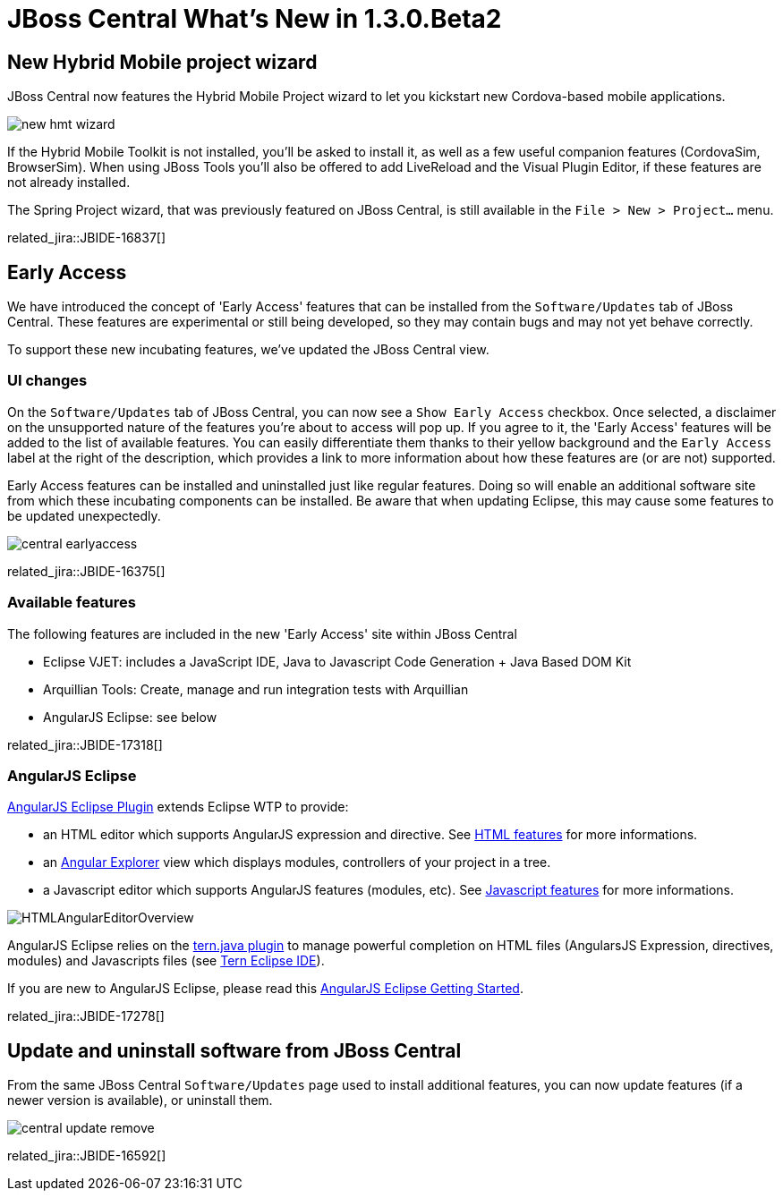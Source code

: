 = JBoss Central What's New in 1.3.0.Beta2
:page-layout: whatsnew
:page-component_id: central
:page-component_version: 1.3.0.Beta2
:page-product_id: jbt_core 
:page-product_version: 4.2.0.Beta2

== New Hybrid Mobile project wizard 	

JBoss Central now features the Hybrid Mobile Project wizard to let you kickstart new Cordova-based mobile applications. 

image::./images/new-hmt-wizard.png[]

If the Hybrid Mobile Toolkit is not installed, you'll be asked to install it, as well as a few useful companion features (CordovaSim, BrowserSim). When using JBoss Tools you'll also be offered to add LiveReload and the Visual Plugin Editor, if these features are not already installed. 

The Spring Project wizard, that was previously featured on JBoss Central, is still available in the `File > New > Project...` menu.

related_jira::JBIDE-16837[]

== Early Access

We have introduced the concept of 'Early Access' features that can be installed from the `Software/Updates` tab of JBoss Central. These features
are experimental or still being developed, so they may contain bugs and may not yet behave correctly.

To support these new incubating features, we've updated the JBoss Central view.

=== UI changes

On the `Software/Updates` tab of JBoss Central, you can now see a `Show Early Access` checkbox. Once selected, a disclaimer on the unsupported nature of the features you're about to access will pop up. If you agree to it, the 'Early Access' features will be added to the list of available features. You can
easily differentiate them thanks to their yellow background and the `Early Access` label at the right of the description, which provides a link to more information about how these features are (or are not) supported.

Early Access features can be installed and uninstalled just like regular features. Doing so will enable an additional software site from which these incubating components can be installed. Be aware that when updating Eclipse, this may cause some features to be updated unexpectedly.

image::images/central-earlyaccess.png[]

related_jira::JBIDE-16375[]

=== Available features

The following features are included in the new 'Early Access' site within JBoss Central

* Eclipse VJET: includes a JavaScript IDE, Java to Javascript Code Generation + Java Based DOM Kit
* Arquillian Tools: Create, manage and run integration tests with Arquillian
* AngularJS Eclipse: see below

related_jira::JBIDE-17318[]

=== AngularJS Eclipse

https://github.com/angelozerr/angularjs-eclipse#angularjs-eclipse-plugin[AngularJS Eclipse Plugin] extends Eclipse WTP to provide:

* an HTML editor which supports AngularJS expression and directive. See https://github.com/angelozerr/angularjs-eclipse/wiki/HTML-Features[HTML features] for more informations.
* an https://github.com/angelozerr/angularjs-eclipse/wiki/Angular-Explorer-View[Angular Explorer] view which displays modules, controllers of your project in a tree.
* a Javascript editor which supports AngularJS features (modules, etc). See https://github.com/angelozerr/angularjs-eclipse/wiki/Javascript-Features[Javascript features] for more informations.

image::https://github.com/angelozerr/angularjs-eclipse/wiki/images/HTMLAngularEditorOverview.png[]

AngularJS Eclipse relies on the https://github.com/angelozerr/tern.java#ternjava[tern.java plugin] to manage powerful completion on HTML files (AngularsJS Expression, directives, modules) and Javascripts files (see https://github.com/angelozerr/tern.java/wiki/Tern-Eclipse-IDE#tern---eclipse-ide[Tern Eclipse IDE]).

If you are new to AngularJS Eclipse, please read this https://github.com/angelozerr/angularjs-eclipse/wiki/Getting-Started[AngularJS Eclipse Getting Started].

related_jira::JBIDE-17278[]


== Update and uninstall software from JBoss Central

From the same JBoss Central `Software/Updates` page used to install additional features, you can now update features (if a newer version is available), or uninstall them.

image::images/central-update-remove.png[]

related_jira::JBIDE-16592[]